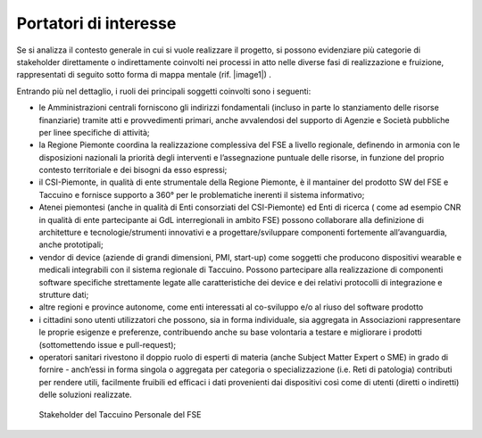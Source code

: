 Portatori di interesse
========================


Se si analizza il contesto generale in cui si vuole realizzare il
progetto, si possono evidenziare più categorie di stakeholder
direttamente o indirettamente coinvolti nei processi in atto nelle
diverse fasi di realizzazione e fruizione, rappresentati di seguito
sotto forma di mappa mentale (rif. |image1|) .

Entrando più nel dettaglio, i ruoli dei principali soggetti coinvolti
sono i seguenti:

-  le Amministrazioni centrali forniscono gli indirizzi fondamentali
   (incluso in parte lo stanziamento delle risorse finanziarie) tramite
   atti e provvedimenti primari, anche avvalendosi del supporto di
   Agenzie e Società pubbliche per linee specifiche di attività;

-  la Regione Piemonte coordina la realizzazione complessiva del FSE a
   livello regionale, definendo in armonia con le disposizioni nazionali
   la priorità degli interventi e l’assegnazione puntuale delle risorse,
   in funzione del proprio contesto territoriale e dei bisogni da esso
   espressi;

-  il CSI-Piemonte, in qualità di ente strumentale della Regione
   Piemonte, è il mantainer del prodotto SW del FSE e Taccuino e
   fornisce supporto a 360° per le problematiche inerenti il sistema
   informativo;

-  Atenei piemontesi (anche in qualità di Enti consorziati del
   CSI-Piemonte) ed Enti di ricerca ( come ad esempio CNR in qualità di
   ente partecipante ai GdL interregionali in ambito FSE) possono
   collaborare alla definizione di architetture e tecnologie/strumenti
   innovativi e a progettare/sviluppare componenti fortemente
   all’avanguardia, anche prototipali;

-  vendor di device (aziende di grandi dimensioni, PMI, start-up) come
   soggetti che producono dispositivi wearable e medicali integrabili
   con il sistema regionale di Taccuino. Possono partecipare alla
   realizzazione di componenti software specifiche strettamente legate
   alle caratteristiche dei device e dei relativi protocolli di
   integrazione e strutture dati;

-  altre regioni e province autonome, come enti interessati al
   co-sviluppo e/o al riuso del software prodotto

-  i cittadini sono utenti utilizzatori che possono, sia in forma
   individuale, sia aggregata in Associazioni rappresentare le proprie
   esigenze e preferenze, contribuendo anche su base volontaria a
   testare e migliorare i prodotti (sottomettendo issue e pull-request);

-  operatori sanitari rivestono il doppio ruolo di esperti di materia
   (anche Subject Matter Expert o SME) in grado di fornire - anch’essi
   in forma singola o aggregata per categoria o specializzazione (i.e.
   Reti di patologia) contributi per rendere utili, facilmente fruibili
   ed efficaci i dati provenienti dai dispositivi così come di utenti
   (diretti o indiretti) delle soluzioni realizzate.



.. |image1| figure:: /immagini/10000000000005AD0000044B34BC66ACAED64FB6.jpg
   :scale: 50 %
   :alt: Stakeholder del Taccuino Personale del FSE

   Stakeholder del Taccuino Personale del FSE

